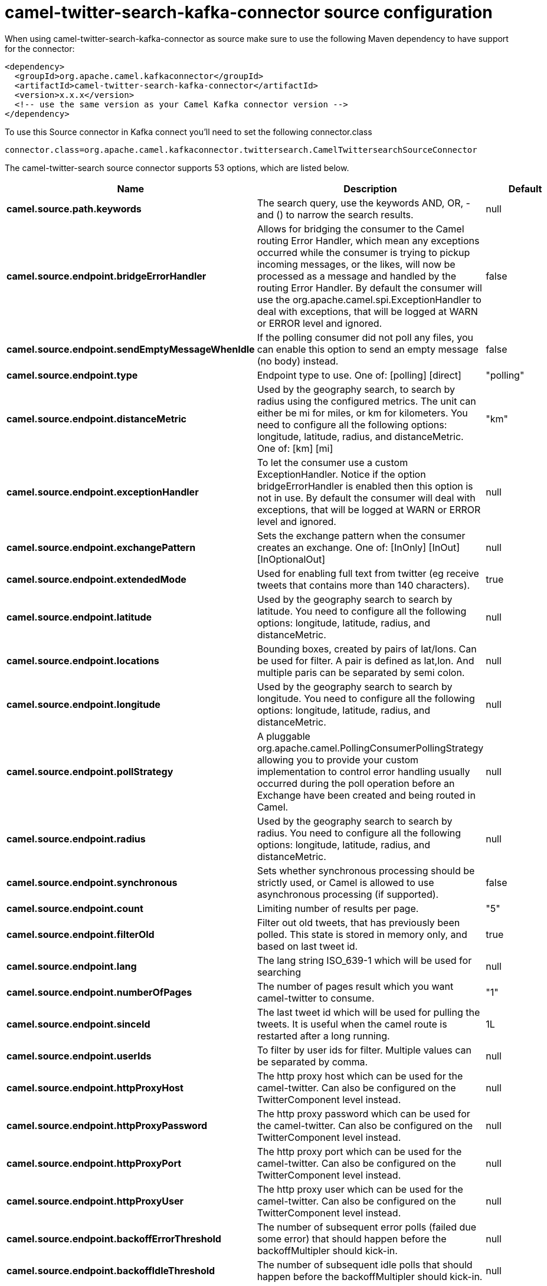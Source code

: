 // kafka-connector options: START
[[camel-twitter-search-kafka-connector-source]]
= camel-twitter-search-kafka-connector source configuration

When using camel-twitter-search-kafka-connector as source make sure to use the following Maven dependency to have support for the connector:

[source,xml]
----
<dependency>
  <groupId>org.apache.camel.kafkaconnector</groupId>
  <artifactId>camel-twitter-search-kafka-connector</artifactId>
  <version>x.x.x</version>
  <!-- use the same version as your Camel Kafka connector version -->
</dependency>
----

To use this Source connector in Kafka connect you'll need to set the following connector.class

[source,java]
----
connector.class=org.apache.camel.kafkaconnector.twittersearch.CamelTwittersearchSourceConnector
----


The camel-twitter-search source connector supports 53 options, which are listed below.



[width="100%",cols="2,5,^1,1,1",options="header"]
|===
| Name | Description | Default | Required | Priority
| *camel.source.path.keywords* | The search query, use the keywords AND, OR, - and () to narrow the search results. | null | true | HIGH
| *camel.source.endpoint.bridgeErrorHandler* | Allows for bridging the consumer to the Camel routing Error Handler, which mean any exceptions occurred while the consumer is trying to pickup incoming messages, or the likes, will now be processed as a message and handled by the routing Error Handler. By default the consumer will use the org.apache.camel.spi.ExceptionHandler to deal with exceptions, that will be logged at WARN or ERROR level and ignored. | false | false | MEDIUM
| *camel.source.endpoint.sendEmptyMessageWhenIdle* | If the polling consumer did not poll any files, you can enable this option to send an empty message (no body) instead. | false | false | MEDIUM
| *camel.source.endpoint.type* | Endpoint type to use. One of: [polling] [direct] | "polling" | false | MEDIUM
| *camel.source.endpoint.distanceMetric* | Used by the geography search, to search by radius using the configured metrics. The unit can either be mi for miles, or km for kilometers. You need to configure all the following options: longitude, latitude, radius, and distanceMetric. One of: [km] [mi] | "km" | false | MEDIUM
| *camel.source.endpoint.exceptionHandler* | To let the consumer use a custom ExceptionHandler. Notice if the option bridgeErrorHandler is enabled then this option is not in use. By default the consumer will deal with exceptions, that will be logged at WARN or ERROR level and ignored. | null | false | MEDIUM
| *camel.source.endpoint.exchangePattern* | Sets the exchange pattern when the consumer creates an exchange. One of: [InOnly] [InOut] [InOptionalOut] | null | false | MEDIUM
| *camel.source.endpoint.extendedMode* | Used for enabling full text from twitter (eg receive tweets that contains more than 140 characters). | true | false | MEDIUM
| *camel.source.endpoint.latitude* | Used by the geography search to search by latitude. You need to configure all the following options: longitude, latitude, radius, and distanceMetric. | null | false | MEDIUM
| *camel.source.endpoint.locations* | Bounding boxes, created by pairs of lat/lons. Can be used for filter. A pair is defined as lat,lon. And multiple paris can be separated by semi colon. | null | false | MEDIUM
| *camel.source.endpoint.longitude* | Used by the geography search to search by longitude. You need to configure all the following options: longitude, latitude, radius, and distanceMetric. | null | false | MEDIUM
| *camel.source.endpoint.pollStrategy* | A pluggable org.apache.camel.PollingConsumerPollingStrategy allowing you to provide your custom implementation to control error handling usually occurred during the poll operation before an Exchange have been created and being routed in Camel. | null | false | MEDIUM
| *camel.source.endpoint.radius* | Used by the geography search to search by radius. You need to configure all the following options: longitude, latitude, radius, and distanceMetric. | null | false | MEDIUM
| *camel.source.endpoint.synchronous* | Sets whether synchronous processing should be strictly used, or Camel is allowed to use asynchronous processing (if supported). | false | false | MEDIUM
| *camel.source.endpoint.count* | Limiting number of results per page. | "5" | false | MEDIUM
| *camel.source.endpoint.filterOld* | Filter out old tweets, that has previously been polled. This state is stored in memory only, and based on last tweet id. | true | false | MEDIUM
| *camel.source.endpoint.lang* | The lang string ISO_639-1 which will be used for searching | null | false | MEDIUM
| *camel.source.endpoint.numberOfPages* | The number of pages result which you want camel-twitter to consume. | "1" | false | MEDIUM
| *camel.source.endpoint.sinceId* | The last tweet id which will be used for pulling the tweets. It is useful when the camel route is restarted after a long running. | 1L | false | MEDIUM
| *camel.source.endpoint.userIds* | To filter by user ids for filter. Multiple values can be separated by comma. | null | false | MEDIUM
| *camel.source.endpoint.httpProxyHost* | The http proxy host which can be used for the camel-twitter. Can also be configured on the TwitterComponent level instead. | null | false | MEDIUM
| *camel.source.endpoint.httpProxyPassword* | The http proxy password which can be used for the camel-twitter. Can also be configured on the TwitterComponent level instead. | null | false | MEDIUM
| *camel.source.endpoint.httpProxyPort* | The http proxy port which can be used for the camel-twitter. Can also be configured on the TwitterComponent level instead. | null | false | MEDIUM
| *camel.source.endpoint.httpProxyUser* | The http proxy user which can be used for the camel-twitter. Can also be configured on the TwitterComponent level instead. | null | false | MEDIUM
| *camel.source.endpoint.backoffErrorThreshold* | The number of subsequent error polls (failed due some error) that should happen before the backoffMultipler should kick-in. | null | false | MEDIUM
| *camel.source.endpoint.backoffIdleThreshold* | The number of subsequent idle polls that should happen before the backoffMultipler should kick-in. | null | false | MEDIUM
| *camel.source.endpoint.backoffMultiplier* | To let the scheduled polling consumer backoff if there has been a number of subsequent idles/errors in a row. The multiplier is then the number of polls that will be skipped before the next actual attempt is happening again. When this option is in use then backoffIdleThreshold and/or backoffErrorThreshold must also be configured. | null | false | MEDIUM
| *camel.source.endpoint.delay* | Milliseconds before the next poll. | 30000L | false | MEDIUM
| *camel.source.endpoint.greedy* | If greedy is enabled, then the ScheduledPollConsumer will run immediately again, if the previous run polled 1 or more messages. | false | false | MEDIUM
| *camel.source.endpoint.initialDelay* | Milliseconds before the first poll starts. | 1000L | false | MEDIUM
| *camel.source.endpoint.repeatCount* | Specifies a maximum limit of number of fires. So if you set it to 1, the scheduler will only fire once. If you set it to 5, it will only fire five times. A value of zero or negative means fire forever. | 0L | false | MEDIUM
| *camel.source.endpoint.runLoggingLevel* | The consumer logs a start/complete log line when it polls. This option allows you to configure the logging level for that. One of: [TRACE] [DEBUG] [INFO] [WARN] [ERROR] [OFF] | "TRACE" | false | MEDIUM
| *camel.source.endpoint.scheduledExecutorService* | Allows for configuring a custom/shared thread pool to use for the consumer. By default each consumer has its own single threaded thread pool. | null | false | MEDIUM
| *camel.source.endpoint.scheduler* | To use a cron scheduler from either camel-spring or camel-quartz component. Use value spring or quartz for built in scheduler | "none" | false | MEDIUM
| *camel.source.endpoint.schedulerProperties* | To configure additional properties when using a custom scheduler or any of the Quartz, Spring based scheduler. | null | false | MEDIUM
| *camel.source.endpoint.startScheduler* | Whether the scheduler should be auto started. | true | false | MEDIUM
| *camel.source.endpoint.timeUnit* | Time unit for initialDelay and delay options. One of: [NANOSECONDS] [MICROSECONDS] [MILLISECONDS] [SECONDS] [MINUTES] [HOURS] [DAYS] | "MILLISECONDS" | false | MEDIUM
| *camel.source.endpoint.useFixedDelay* | Controls if fixed delay or fixed rate is used. See ScheduledExecutorService in JDK for details. | true | false | MEDIUM
| *camel.source.endpoint.accessToken* | The access token. Can also be configured on the TwitterComponent level instead. | null | false | MEDIUM
| *camel.source.endpoint.accessTokenSecret* | The access secret. Can also be configured on the TwitterComponent level instead. | null | false | MEDIUM
| *camel.source.endpoint.consumerKey* | The consumer key. Can also be configured on the TwitterComponent level instead. | null | false | MEDIUM
| *camel.source.endpoint.consumerSecret* | The consumer secret. Can also be configured on the TwitterComponent level instead. | null | false | MEDIUM
| *camel.source.endpoint.sortById* | Sorts by id, so the oldest are first, and newest last. | true | false | MEDIUM
| *camel.component.twitter-search.bridgeErrorHandler* | Allows for bridging the consumer to the Camel routing Error Handler, which mean any exceptions occurred while the consumer is trying to pickup incoming messages, or the likes, will now be processed as a message and handled by the routing Error Handler. By default the consumer will use the org.apache.camel.spi.ExceptionHandler to deal with exceptions, that will be logged at WARN or ERROR level and ignored. | false | false | MEDIUM
| *camel.component.twitter-search.autowiredEnabled* | Whether autowiring is enabled. This is used for automatic autowiring options (the option must be marked as autowired) by looking up in the registry to find if there is a single instance of matching type, which then gets configured on the component. This can be used for automatic configuring JDBC data sources, JMS connection factories, AWS Clients, etc. | true | false | MEDIUM
| *camel.component.twitter-search.httpProxyHost* | The http proxy host which can be used for the camel-twitter. | null | false | MEDIUM
| *camel.component.twitter-search.httpProxyPassword* | The http proxy password which can be used for the camel-twitter. | null | false | MEDIUM
| *camel.component.twitter-search.httpProxyPort* | The http proxy port which can be used for the camel-twitter. | null | false | MEDIUM
| *camel.component.twitter-search.httpProxyUser* | The http proxy user which can be used for the camel-twitter. | null | false | MEDIUM
| *camel.component.twitter-search.accessToken* | The access token | null | false | MEDIUM
| *camel.component.twitter-search.accessTokenSecret* | The access token secret | null | false | MEDIUM
| *camel.component.twitter-search.consumerKey* | The consumer key | null | false | MEDIUM
| *camel.component.twitter-search.consumerSecret* | The consumer secret | null | false | MEDIUM
|===



The camel-twitter-search source connector has no converters out of the box.





The camel-twitter-search source connector has no transforms out of the box.





The camel-twitter-search source connector has no aggregation strategies out of the box.
// kafka-connector options: END
